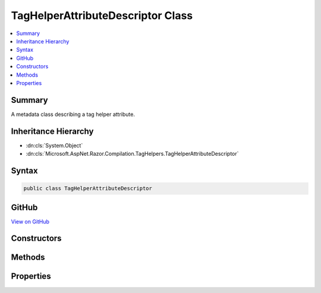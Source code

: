 

TagHelperAttributeDescriptor Class
==================================



.. contents:: 
   :local:



Summary
-------

A metadata class describing a tag helper attribute.





Inheritance Hierarchy
---------------------


* :dn:cls:`System.Object`
* :dn:cls:`Microsoft.AspNet.Razor.Compilation.TagHelpers.TagHelperAttributeDescriptor`








Syntax
------

.. code-block:: csharp

   public class TagHelperAttributeDescriptor





GitHub
------

`View on GitHub <https://github.com/aspnet/apidocs/blob/master/aspnet/razor/src/Microsoft.AspNet.Razor/Compilation/TagHelpers/TagHelperAttributeDescriptor.cs>`_





.. dn:class:: Microsoft.AspNet.Razor.Compilation.TagHelpers.TagHelperAttributeDescriptor

Constructors
------------

.. dn:class:: Microsoft.AspNet.Razor.Compilation.TagHelpers.TagHelperAttributeDescriptor
    :noindex:
    :hidden:

    
    .. dn:constructor:: Microsoft.AspNet.Razor.Compilation.TagHelpers.TagHelperAttributeDescriptor.TagHelperAttributeDescriptor()
    
        
    
        Instantiates a new instance of the :any:`Microsoft.AspNet.Razor.Compilation.TagHelpers.TagHelperAttributeDescriptor` class.
    
        
    
        
        .. code-block:: csharp
    
           public TagHelperAttributeDescriptor()
    

Methods
-------

.. dn:class:: Microsoft.AspNet.Razor.Compilation.TagHelpers.TagHelperAttributeDescriptor
    :noindex:
    :hidden:

    
    .. dn:method:: Microsoft.AspNet.Razor.Compilation.TagHelpers.TagHelperAttributeDescriptor.IsNameMatch(System.String)
    
        
    
        Determines whether HTML attribute ``name`` matches this 
        :any:`Microsoft.AspNet.Razor.Compilation.TagHelpers.TagHelperAttributeDescriptor`\.
    
        
        
        
        :param name: Name of the HTML attribute to check.
        
        :type name: System.String
        :rtype: System.Boolean
        :return: <c>true</c> if this <see cref="T:Microsoft.AspNet.Razor.Compilation.TagHelpers.TagHelperAttributeDescriptor" /> matches <paramref name="name" />.
            <c>false</c> otherwise.
    
        
        .. code-block:: csharp
    
           public bool IsNameMatch(string name)
    

Properties
----------

.. dn:class:: Microsoft.AspNet.Razor.Compilation.TagHelpers.TagHelperAttributeDescriptor
    :noindex:
    :hidden:

    
    .. dn:property:: Microsoft.AspNet.Razor.Compilation.TagHelpers.TagHelperAttributeDescriptor.DesignTimeDescriptor
    
        
    
        The :any:`Microsoft.AspNet.Razor.Compilation.TagHelpers.TagHelperAttributeDesignTimeDescriptor` that contains design time information about
        this attribute.
    
        
        :rtype: Microsoft.AspNet.Razor.Compilation.TagHelpers.TagHelperAttributeDesignTimeDescriptor
    
        
        .. code-block:: csharp
    
           public TagHelperAttributeDesignTimeDescriptor DesignTimeDescriptor { get; set; }
    
    .. dn:property:: Microsoft.AspNet.Razor.Compilation.TagHelpers.TagHelperAttributeDescriptor.IsIndexer
    
        
    
        Gets an indication whether this :any:`Microsoft.AspNet.Razor.Compilation.TagHelpers.TagHelperAttributeDescriptor` is used for dictionary indexer
        assignments.
    
        
        :rtype: System.Boolean
    
        
        .. code-block:: csharp
    
           public bool IsIndexer { get; set; }
    
    .. dn:property:: Microsoft.AspNet.Razor.Compilation.TagHelpers.TagHelperAttributeDescriptor.IsStringProperty
    
        
    
        Gets or sets an indication whether this property is of type :any:`System.String` or, if 
        :dn:prop:`Microsoft.AspNet.Razor.Compilation.TagHelpers.TagHelperAttributeDescriptor.IsIndexer` is <c>true</c>, whether the indexer's value is of type :any:`System.String`\.
    
        
        :rtype: System.Boolean
    
        
        .. code-block:: csharp
    
           public bool IsStringProperty { get; set; }
    
    .. dn:property:: Microsoft.AspNet.Razor.Compilation.TagHelpers.TagHelperAttributeDescriptor.Name
    
        
    
        The HTML attribute name or, if :dn:prop:`Microsoft.AspNet.Razor.Compilation.TagHelpers.TagHelperAttributeDescriptor.IsIndexer` is <c>true</c>, the prefix for matching attribute
        names.
    
        
        :rtype: System.String
    
        
        .. code-block:: csharp
    
           public string Name { get; set; }
    
    .. dn:property:: Microsoft.AspNet.Razor.Compilation.TagHelpers.TagHelperAttributeDescriptor.PropertyName
    
        
    
        The name of the CLR property that corresponds to the HTML attribute.
    
        
        :rtype: System.String
    
        
        .. code-block:: csharp
    
           public string PropertyName { get; set; }
    
    .. dn:property:: Microsoft.AspNet.Razor.Compilation.TagHelpers.TagHelperAttributeDescriptor.TypeName
    
        
    
        The full name of the named (see <see name="PropertyName" />) property's :any:`System.Type` or, if 
        :dn:prop:`Microsoft.AspNet.Razor.Compilation.TagHelpers.TagHelperAttributeDescriptor.IsIndexer` is <c>true</c>, the full name of the indexer's value :any:`System.Type`\.
    
        
        :rtype: System.String
    
        
        .. code-block:: csharp
    
           public string TypeName { get; set; }
    


